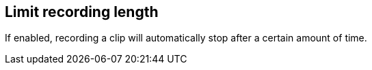 ifdef::pdf-theme[[[toolbar-smart-record-limit-recording-length,Limit recording length]]]
ifndef::pdf-theme[[[toolbar-smart-record-limit-recording-length,Limit recording length]]]
== Limit recording length



If enabled, recording a clip will automatically stop after a certain amount of time.

